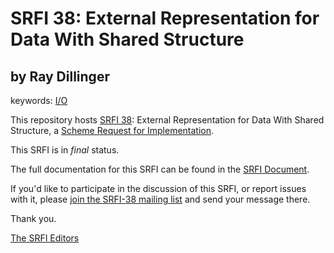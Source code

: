 * SRFI 38: External Representation for Data With Shared Structure

** by Ray Dillinger



keywords: [[https://srfi.schemers.org/?keywords=i/o][I/O]]

This repository hosts [[https://srfi.schemers.org/srfi-38/][SRFI 38]]: External Representation for Data With Shared Structure, a [[https://srfi.schemers.org/][Scheme Request for Implementation]].

This SRFI is in /final/ status.

The full documentation for this SRFI can be found in the [[https://srfi.schemers.org/srfi-38/srfi-38.html][SRFI Document]].

If you'd like to participate in the discussion of this SRFI, or report issues with it, please [[https://srfi.schemers.org/srfi-38/][join the SRFI-38 mailing list]] and send your message there.

Thank you.


[[mailto:srfi-editors@srfi.schemers.org][The SRFI Editors]]
